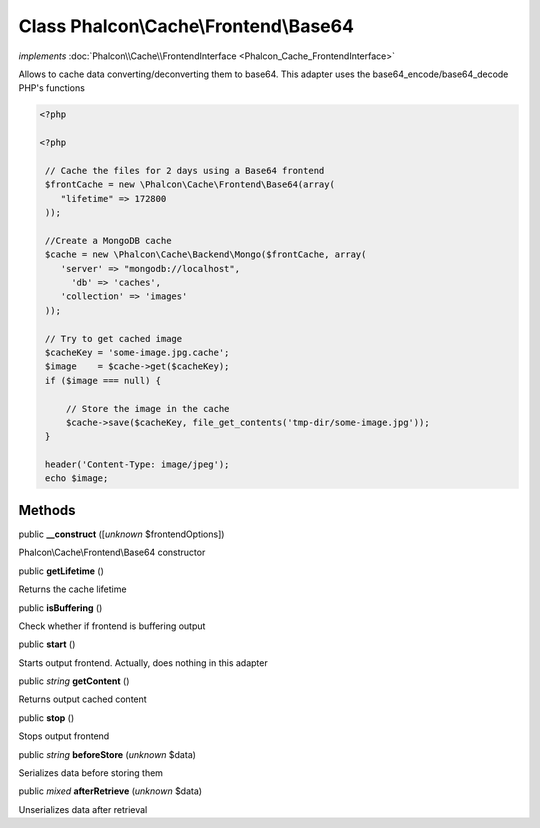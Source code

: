 Class **Phalcon\\Cache\\Frontend\\Base64**
==========================================

*implements* :doc:`Phalcon\\Cache\\FrontendInterface <Phalcon_Cache_FrontendInterface>`

Allows to cache data converting/deconverting them to base64.  This adapter uses the base64_encode/base64_decode PHP's functions  

.. code-block:: php

    <?php

    <?php
    
     // Cache the files for 2 days using a Base64 frontend
     $frontCache = new \Phalcon\Cache\Frontend\Base64(array(
        "lifetime" => 172800
     ));
    
     //Create a MongoDB cache
     $cache = new \Phalcon\Cache\Backend\Mongo($frontCache, array(
    	'server' => "mongodb://localhost",
          'db' => 'caches',
    	'collection' => 'images'
     ));
    
     // Try to get cached image
     $cacheKey = 'some-image.jpg.cache';
     $image    = $cache->get($cacheKey);
     if ($image === null) {
    
         // Store the image in the cache
         $cache->save($cacheKey, file_get_contents('tmp-dir/some-image.jpg'));
     }
    
     header('Content-Type: image/jpeg');
     echo $image;



Methods
-------

public  **__construct** ([*unknown* $frontendOptions])

Phalcon\\Cache\\Frontend\\Base64 constructor



public  **getLifetime** ()

Returns the cache lifetime



public  **isBuffering** ()

Check whether if frontend is buffering output



public  **start** ()

Starts output frontend. Actually, does nothing in this adapter



public *string*  **getContent** ()

Returns output cached content



public  **stop** ()

Stops output frontend



public *string*  **beforeStore** (*unknown* $data)

Serializes data before storing them



public *mixed*  **afterRetrieve** (*unknown* $data)

Unserializes data after retrieval




